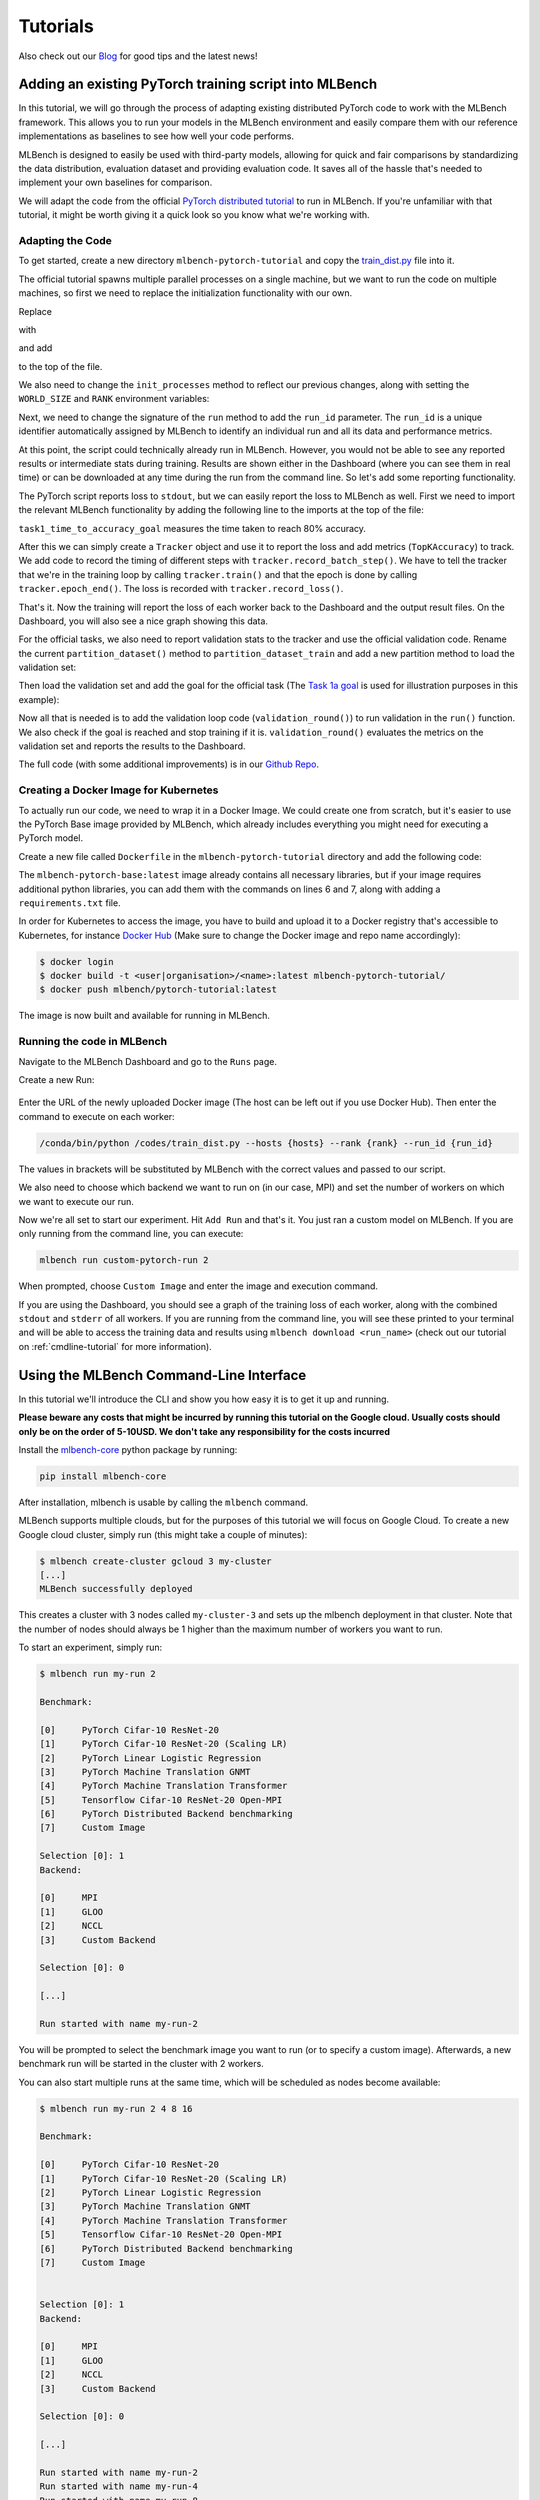 Tutorials
================

.. _Blog: https://mlbench.github.io/blog/

Also check out our Blog_ for good tips and the latest news!

Adding an existing PyTorch training script into MLBench
----------------------------------------------------------

In this tutorial, we will go through the process of adapting existing distributed PyTorch code to work with the MLBench framework. This allows you to run your models in the MLBench environment and easily compare them
with our reference implementations as baselines to see how well your code performs.

MLBench is designed to easily be used with third-party models, allowing for quick and fair comparisons by standardizing the data distribution, evaluation dataset and providing evaluation code.
It saves all of the hassle that's needed to implement your own baselines for comparison.

We will adapt the code from the official `PyTorch distributed tutorial <https://pytorch.org/tutorials/intermediate/dist_tuto.html>`_ to run in MLBench.
If you're unfamiliar with that tutorial, it might be worth giving it a quick look so you know what we're working with.

Adapting the Code
^^^^^^^^^^^^^^^^^

To get started, create a new directory ``mlbench-pytorch-tutorial`` and copy the `train_dist.py <https://github.com/seba-1511/dist_tuto.pth/blob/gh-pages/train_dist.py>`_ file into it.

The official tutorial spawns multiple parallel processes on a single machine, but we want to run the code on multiple machines, so first we need to replace the initialization functionality with our own.

Replace

.. code-block:: python
    :linenos:

    if __name__ == "__main__":
        size = 2
        processes = []
        for rank in range(size):
            p = Process(target=init_processes, args=(rank, size, run))
            p.start()
            processes.append(p)

        for p in processes:
            p.join()


with

.. code-block:: python
    :linenos:
    
    if __name__ == "__main__":
        parser = argparse.ArgumentParser(description='Process run parameters')
        parser.add_argument('--run_id', type=str, help='The id of the run')
        parser.add_argument('--rank', type=int, help='The rank of this worker')
        parser.add_argument('--hosts', type=str, help='The list of hosts')
        args = parser.parse_args()
        init_processes(args.rank, args.run_id, args.hosts)

and add

.. code-block:: python
    :linenos:
    
    import argparse

to the top of the file.

We also need to change the ``init_processes`` method to reflect our previous changes, along with setting the ``WORLD_SIZE`` and ``RANK`` environment variables:

.. code-block:: python
    :linenos:
        
    def init_processes(rank, run_id, hosts, backend='gloo'):
        """ Initialize the distributed environment. """
        hosts = hosts.split(',')
        os.environ['MASTER_ADDR'] = hosts[0] # first worker is the master worker
        os.environ['MASTER_PORT'] = '29500'
        world_size = len(hosts)
        os.environ['WORLD_SIZE'] = str(world_size)
        os.environ['RANK'] = str(rank)
        dist.init_process_group(backend, rank=rank, world_size=len(world_size))
        run(rank, world_size, run_id)

Next, we need to change the signature of the ``run`` method to add the ``run_id`` parameter. The ``run_id`` is a unique identifier automatically assigned
by MLBench to identify an individual run and all its data and performance metrics.

.. code-block:: python
    :linenos:
    
    def run(rank, size, run_id):


At this point, the script could technically already run in MLBench.
However, you would not be able to see any reported results or intermediate 
stats during training. Results are shown either in the Dashboard (where 
you can see them in real time) or can be downloaded at any time during the 
run from the command line. So let's add some reporting functionality.

The PyTorch script reports loss to ``stdout``, but we can easily report the loss to MLBench as well. First we need to import the relevant MLBench
functionality by adding the following line to the imports at the top of the file:

.. code-block:: python
    :linenos:
    
    from mlbench_core.utils import Tracker
    from mlbench_core.evaluation.goals import task1_time_to_accuracy_goal
    from mlbench_core.evaluation.pytorch.metrics import TopKAccuracy
    from mlbench_core.controlflow.pytorch import validation_round

``task1_time_to_accuracy_goal`` measures the time taken to reach 80% accuracy.

After this we can simply create a ``Tracker`` object and use it to report the loss and add metrics (``TopKAccuracy``) to track. We add code to record the timing of different steps with ``tracker.record_batch_step()``.
We have to tell the tracker that we're in the training loop by calling ``tracker.train()`` and that the epoch is done by calling ``tracker.epoch_end()``. The loss is recorded with ``tracker.record_loss()``.

.. code-block:: python
    :linenos:
    
    def run(rank, size, run_id):
        """ Distributed Synchronous SGD Example """
        torch.manual_seed(1234)
        train_set, bsz = partition_dataset()
        model = Net()
        optimizer = optim.SGD(model.parameters(), lr=0.01, momentum=0.5)
        metrics = [                                     # Add metrics to gather
            TopKAccuracy(topk=1),
            TopKAccuracy(topk=5)
        ]
        loss_func = nn.NLLLoss()

        tracker = Tracker(metrics, run_id, rank)        # Instantiate a Tracker

        num_batches = ceil(len(train_set.dataset) / float(bsz))

        tracker.start()                                 # Start the tracker

        for epoch in range(10):
            tracker.train()                             # Record training start

            epoch_loss = 0.0
            for data, target in train_set:
                tracker.batch_start()                   # Record batch start

                optimizer.zero_grad()
                output = model(data)

                tracker.record_batch_step('forward')    # Record batch forward step

                loss = loss_func(output, target)
                epoch_loss += loss.data.item()

                tracker.record_batch_step('loss')       # Record batch loss step

                loss.backward()

                tracker.record_batch_step('backward')   # Record batch backward step

                average_gradients(model)
                optimizer.step()

                tracker.batch_end()                     # Record batch end

            tracker.record_loss(epoch_loss, num_batches, log_to_api=True)

            logging.debug('Rank %s, epoch %s: %s',
                        dist.get_rank(), epoch,
                        epoch_loss / num_batches)       # Print to stderr

            tracker.epoch_end()                         # Record epoch end

            if tracker.goal_reached:                    # Goal reached
                logging.debug("Goal Reached!")
                return


That's it. Now the training will report the loss of each worker back to the Dashboard and the output result files. 
On the Dashboard, you will also see a nice graph showing this data.

For the official tasks, we also need to report validation stats to the tracker and use the official validation code. Rename the current ``partition_dataset()`` method to ``partition_dataset_train``
and add a new partition method to load the validation set:

.. code-block:: python
    :linenos:

    def partition_dataset_val():
        """ Partitioning MNIST validation set"""
        dataset = datasets.MNIST(
            './data',
            train=False,
            download=True,
            transform=transforms.Compose([
                transforms.ToTensor(),
                transforms.Normalize((0.1307, ), (0.3081, ))
            ]))
        size = dist.get_world_size()
        bsz = int(128 / float(size))
        partition_sizes = [1.0 / size for _ in range(size)]
        partition = DataPartitioner(dataset, partition_sizes)
        partition = partition.use(dist.get_rank())
        val_set = torch.utils.data.DataLoader(
            partition, batch_size=bsz, shuffle=True)
        return val_set, bsz

Then load the validation set and add the goal for the official task (The `Task 1a goal <https://mlbench.readthedocs.io/en/latest/benchmark-tasks.html#a-image-classification-resnet-cifar-10>`_
is used for illustration purposes in this example):

.. code-block:: python
    :linenos:

    def run(rank, size, run_id):
        """ Distributed Synchronous SGD Example """
        torch.manual_seed(1234)
        train_set, bsz = partition_dataset_train()
        val_set, bsz_val = partition_dataset_val()
        model = Net()
        optimizer = optim.SGD(model.parameters(), lr=0.01, momentum=0.5)
        metrics = [
            TopKAccuracy(topk=1),
            TopKAccuracy(topk=5)
        ]
        loss_func = nn.NLLLoss()

        goal = task1_time_to_accuracy_goal

        tracker = Tracker(metrics, run_id, rank, goal=goal)

        num_batches = ceil(len(train_set.dataset) / float(bsz))
        num_batches_val = ceil(len(val_set.dataset) / float(bsz_val))

        tracker.start()

Now all that is needed is to add the validation loop code (``validation_round()``) to run validation in the ``run()`` function. We also check if the goal is reached and stop training if it is.
``validation_round()`` evaluates the metrics on the validation set and reports the results to the Dashboard.

.. code-block:: python
    :linenos:

    tracker.record_loss(epoch_loss, num_batches, log_to_api=True)

    logging.debug('Rank %s, epoch %s: %s',
                  dist.get_rank(), epoch,
                  epoch_loss / num_batches)

    validation_round(val_set, model, loss_func, metrics, run_id, rank,
                      'fp32', transform_target_type=None, use_cuda=False,
                      max_batch_per_epoch=num_batches_val, tracker=tracker)

    tracker.epoch_end()

    if tracker.goal_reached:
        logging.debug("Goal Reached!")
        return

The full code (with some additional improvements) is in our `Github Repo <https://github.com/mlbench/mlbench-benchmarks/blob/master/examples/mlbench-pytorch-tutorial/>`_.

Creating a Docker Image for Kubernetes
^^^^^^^^^^^^^^^^^^^^^^^^^^^^^^^^^^^^^^

To actually run our code, we need to wrap it in a Docker Image. We could create one from scratch, but it's easier to use the PyTorch Base image provided by MLBench, which already includes everything you might need for executing a PyTorch model.

Create a new file called ``Dockerfile`` in the ``mlbench-pytorch-tutorial`` directory and add the following code:

.. code-block:: docker
    :linenos:

    FROM mlbench/mlbench-pytorch-base:latest

    RUN pip install mlbench-core

    # The reference implementation and user defined implementations are placed here.
    # ADD ./requirements.txt /requirements.txt
    # RUN pip install --no-cache-dir -r /requirements.txt

    RUN mkdir /codes
    ADD ./train_dist.py /codes/train_dist.py

    EXPOSE 29500

    ENV PYTHONPATH /codes

The ``mlbench-pytorch-base:latest`` image already contains all necessary libraries, but if your image requires additional python libraries, you can add them with the commands on lines 6 and 7, along with adding a ``requirements.txt`` file.

In order for Kubernetes to access the image, you have to build and upload it to a Docker registry that's accessible to Kubernetes, for instance `Docker Hub <https://hub.docker.com/>`_ (Make sure to change the Docker image and repo name accordingly):

.. code-block:: shell

    $ docker login
    $ docker build -t <user|organisation>/<name>:latest mlbench-pytorch-tutorial/
    $ docker push mlbench/pytorch-tutorial:latest

The image is now built and available for running in MLBench.

Running the code in MLBench
^^^^^^^^^^^^^^^^^^^^^^^^^^^

Navigate to the MLBench Dashboard and go to the ``Runs`` page.

Create a new Run:


.. figure:: images/tutorials/New_Run.png
    :width: 80%
    :align: center
    :alt: New Run Page

Enter the URL of the newly uploaded Docker image (The host can be left out if you use Docker Hub). Then enter the command to execute on each worker:

.. code-block:: shell

    /conda/bin/python /codes/train_dist.py --hosts {hosts} --rank {rank} --run_id {run_id}


The values in brackets will be substituted by MLBench with the correct values and passed to our script.

We also need to choose which backend we want to run on (in our case, MPI) and 
set the number of workers on which we want to execute our run.


.. image:: images/tutorials/Pytorch_New_Run.png
    :width: 60%
    :align: center
    :alt: Create New PyTorch Run

Now we're all set to start our experiment. Hit ``Add Run`` and that's it. You just ran a custom model on MLBench.
If you are only running from the command line, you can execute:

.. code-block:: shell

    mlbench run custom-pytorch-run 2

When prompted, choose ``Custom Image`` and enter the image and execution command.

If you are using the Dashboard, you should see a graph of the training loss of each worker, along with the combined ``stdout`` and ``stderr`` of all workers.
If you are running from the command line, you will see these printed to your terminal 
and will be able to access the training data and results using ``mlbench download <run_name>``
(check out our tutorial on :ref:`cmdline-tutorial` for more information).


.. image:: images/tutorials/pytorch-tutorial-result.png
    :align: center
    :width: 80%
    :alt: Result of the Tutorial


.. _cmdline-tutorial:

Using the MLBench Command-Line Interface
-----------------------------------------

In this tutorial we'll introduce the CLI and show you how easy it is to get it up and running.

**Please beware any costs that might be incurred by running this tutorial on the Google cloud. Usually costs should only be on the order of 5-10USD. We don't take any responsibility for the costs incurred**

Install the `mlbench-core <https://github.com/mlbench/mlbench-core/tree/master>`_ python package by running:

.. code-block:: shell

    pip install mlbench-core

After installation, mlbench is usable by calling the ``mlbench`` command.

MLBench supports multiple clouds, but for the purposes of this tutorial we will focus on Google Cloud. 
To create a new Google cloud cluster, simply run (this might take a couple of minutes):

.. code-block:: shell

    $ mlbench create-cluster gcloud 3 my-cluster
    [...]
    MLBench successfully deployed


This creates a cluster with 3 nodes called ``my-cluster-3`` and sets up the mlbench deployment in that cluster. Note that the number of nodes should always be 1 higher than the maximum number of workers you want to run.

To start an experiment, simply run:

.. code-block:: shell

    $ mlbench run my-run 2

    Benchmark:

    [0]     PyTorch Cifar-10 ResNet-20
    [1]     PyTorch Cifar-10 ResNet-20 (Scaling LR)
    [2]     PyTorch Linear Logistic Regression
    [3]     PyTorch Machine Translation GNMT
    [4]     PyTorch Machine Translation Transformer
    [5]     Tensorflow Cifar-10 ResNet-20 Open-MPI
    [6]     PyTorch Distributed Backend benchmarking
    [7]     Custom Image

    Selection [0]: 1
    Backend:

    [0]     MPI
    [1]     GLOO
    [2]     NCCL
    [3]     Custom Backend

    Selection [0]: 0

    [...]

    Run started with name my-run-2


You will be prompted to select the benchmark image you want to run (or to specify a custom image). Afterwards, a new benchmark run will be started in the cluster with 2 workers.

You can also start multiple runs at the same time, which will be scheduled as nodes become available:

.. code-block:: shell

    $ mlbench run my-run 2 4 8 16

    Benchmark:

    [0]     PyTorch Cifar-10 ResNet-20
    [1]     PyTorch Cifar-10 ResNet-20 (Scaling LR)
    [2]     PyTorch Linear Logistic Regression
    [3]     PyTorch Machine Translation GNMT
    [4]     PyTorch Machine Translation Transformer
    [5]     Tensorflow Cifar-10 ResNet-20 Open-MPI
    [6]     PyTorch Distributed Backend benchmarking
    [7]     Custom Image


    Selection [0]: 1
    Backend:

    [0]     MPI
    [1]     GLOO
    [2]     NCCL
    [3]     Custom Backend

    Selection [0]: 0

    [...]

    Run started with name my-run-2
    Run started with name my-run-4
    Run started with name my-run-8
    Run started with name my-run-16


which would start runs with 2, 4, 8 and 16 workers, respectively.

To see the status of a run, execute:

.. code-block:: shell

    $ mlbench status my-run-2
    [...]
    id      name    created_at            finished_at state
    ---     ------  -----------            ----------- -----
    1       my-run-2 2019-11-11T13:35:06              started
    No Validation Loss Data yet
    No Validation Precision Data yet

After the first round of validation, this command also outputs the current validation loss and precision.

To download the results of a current or finished run, use:

.. code-block:: shell

    $ mlbench download my-run-2


which will download all the metrics of the run as a zip file. This file also contains the official benchmark result once the run finishes, in the form of the ``official_result.txt``.

You can also access all the information of the run in the dashboard. To get the dashboard URL, simply run:

.. code-block:: shell

    $ mlbench get-dashboard-url
    [...]
    http://34.76.223.123:32535


Don't forget to delete the cluster once you're done!

.. code-block:: shell

    $ mlbench delete-cluster gcloud my-cluster-3
    [...]


**NOTE**: if you created a cluster in a non-default zone using the ``-z`` flag, 
you also need to delete it by passing the same flag and argument to ``mlbench delete-cluster``.

.. code-block:: shell

    # create cluster in europe-west2-b (non-default)
    $ mlbench create-cluster gcloud -z europe-west2-b 3 my-cluster

    # delete cluster
    $ mlbench delete-cluster gcloud -z europe-west2-b my-cluster-3


Using Kubernetes-in-Docker (KIND) for development and debugging
---------------------------------------------------------------

Developing distributed applications can be a burden because it requires a cluster of machines to be available.
This induces additional costs that are really not necessary. Luckily, `KIND <https://kind.sigs.k8s.io/>`_ can be very helpful.

KIND allows for deployment of a kubernetes cluster locally on your machine, using docker, and unlocks testing and development without an available "real" cluster of machines.

To deploy a KIND cluster locally, use the following command:

.. code-block:: bash

    $ mlbench create-cluster kind 3 my-cluster
    [...]
    MLBench successfully deployed

This will create a "kind" cluster of size 3 nodes, called ``my-cluster``. The dashboard will be available on one running image,
and the two workers allow you to run some code.

Additionally, this command will also deploy a local docker registry at ``localhost:5000``, which allows the use of local images instead of having to
pull them for a remote location, and connects the created cluster to it (through docker networks).

.. code-block:: bash

    $ docker ps
    CONTAINER ID        IMAGE                   COMMAND                  CREATED             STATUS              PORTS                       NAMES
    54bc6050b3a1        kindest/node:v1.15.12   "/usr/local/bin/entr…"   5 minutes ago       Up 5 minutes                                    my-cluster-3-worker
    3b5579d64a78        kindest/node:v1.15.12   "/usr/local/bin/entr…"   5 minutes ago       Up 5 minutes        127.0.0.1:40583->6443/tcp   my-cluster-3-control-plane
    d4612a2c913c        kindest/node:v1.15.12   "/usr/local/bin/entr…"   5 minutes ago       Up 5 minutes                                    my-cluster-3-worker2
    3624c7f747e3        registry:2              "/entrypoint.sh /etc…"   4 days ago          Up 17 hours         0.0.0.0:5000->5000/tcp      kind-registry


To push an image to the local registry (and have it available for the cluster), use the following commands:

.. code-block:: bash

    $ docker tag <repo>/<image>:<tag> localhost:5000/<image>:<tag>
    $ docker push localhost:5000/<image>:<tag>

At this point, the image ``<image>:<tag>`` will be available for use locally.

.. code-block:: bash

    $ mlbench run test 2

    [0]     PyTorch Cifar-10 ResNet-20
    [1]     PyTorch Cifar-10 ResNet-20 (DDP)
    [2]     PyTorch Linear Logistic Regression
    [3]     PyTorch Language Modeling (AWD-LSTM)
    [4]     PyTorch Machine Translation GNMT
    [5]     PyTorch Machine Translation Transformer
    [6]     Tensorflow Cifar-10 ResNet-20 Open-MPI
    [7]     PyTorch Distributed Backend benchmarking
    [8]     Custom Image

    Selection [3]: 8
    Image:  localhost:5000/<image>:<tag>
    Command: <command-to-run>

The command to run the image should be a python script with arguments ``run_id, rank, hosts and backend``. For official images, we use the command:

``/conda/bin/python /codes/main.py --run_id {run_id} --rank {rank} --hosts {hosts} --backend {backend}``
